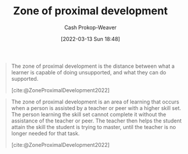 :PROPERTIES:
:ID:       d85e93d5-5a6b-449e-b39e-e0f2609fd532
:LAST_MODIFIED: [2023-09-05 Tue 20:19]
:END:
#+title: Zone of proximal development
#+hugo_custom_front_matter: :slug "d85e93d5-5a6b-449e-b39e-e0f2609fd532"
#+author: Cash Prokop-Weaver
#+date: [2022-03-13 Sun 18:48]
#+filetags: :concept:

#+begin_quote
The zone of proximal development is the distance between what a learner is capable of doing unsupported, and what they can do supported.

[cite:@ZoneProximalDevelopment2022]
#+end_quote

#+begin_quote
The zone of proximal development is an area of learning that occurs when a person is assisted by a teacher or peer with a higher skill set. The person learning the skill set cannot complete it without the assistance of the teacher or peer. The teacher then helps the student attain the skill the student is trying to master, until the teacher is no longer needed for that task.

[cite:@ZoneProximalDevelopment2022]
#+end_quote

* Flashcards :noexport:
:PROPERTIES:
:ANKI_DECK: Default
:END:
** Definition :fc:
:PROPERTIES:
:CREATED: [2022-11-10 Thu 16:00]
:FC_CREATED: 2022-11-11T00:02:11Z
:FC_TYPE:  double
:ID:       830f8955-11f7-4b8a-ab9e-806c74d4d162
:END:
:REVIEW_DATA:
| position | ease | box | interval | due                  |
|----------+------+-----+----------+----------------------|
| front    | 3.10 |   7 |   454.29 | 2024-10-22T21:52:23Z |
| back     | 1.90 |   7 |    75.48 | 2023-11-12T00:21:51Z |
:END:

[[id:d85e93d5-5a6b-449e-b39e-e0f2609fd532][Zone of proximal development]]

*** Back
The distance between what a learner is able to do unsupported and what they can do when supported.

*** Source
[cite:@ZoneProximalDevelopment2022]
